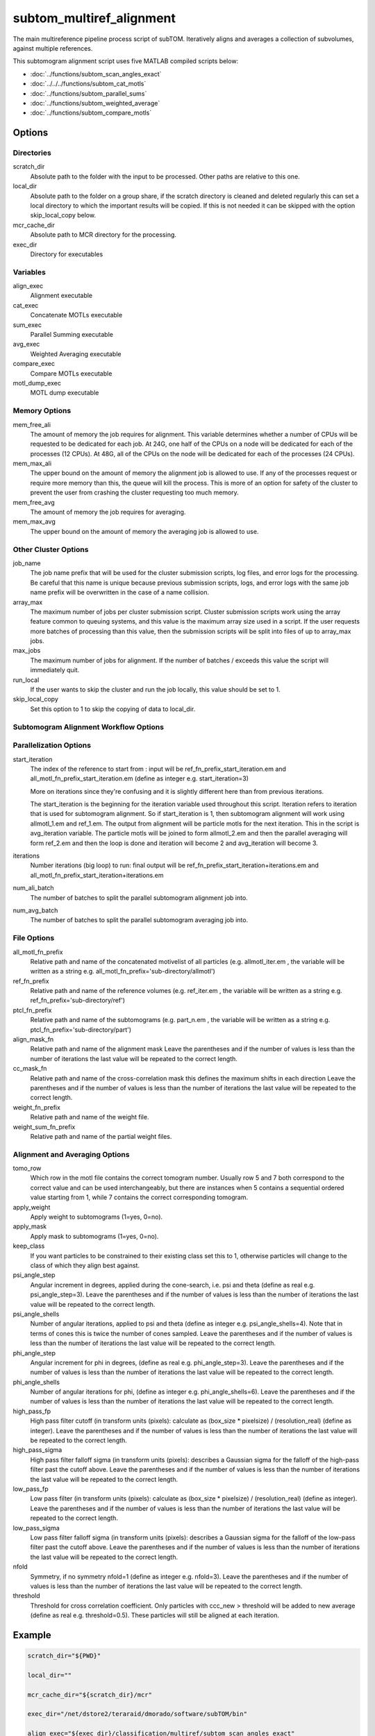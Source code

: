 =========================
subtom_multiref_alignment
=========================

The main multireference pipeline process script of subTOM. Iteratively aligns
and averages a collection of subvolumes, against multiple references.

This subtomogram alignment script uses five MATLAB compiled scripts below:

- :doc:`../functions/subtom_scan_angles_exact`
- :doc:`../../../functions/subtom_cat_motls`
- :doc:`../functions/subtom_parallel_sums`
- :doc:`../functions/subtom_weighted_average`
- :doc:`../functions/subtom_compare_motls`

-------
Options
-------

Directories
-----------

scratch_dir
  Absolute path to the folder with the input to be processed.
  Other paths are relative to this one.

local_dir
  Absolute path to the folder on a group share, if the scratch directory is
  cleaned and deleted regularly this can set a local directory to which the
  important results will be copied. If this is not needed it can be skipped with
  the option skip_local_copy below.

mcr_cache_dir
  Absolute path to MCR directory for the processing.

exec_dir
  Directory for executables

Variables
---------

align_exec
  Alignment executable

cat_exec
  Concatenate MOTLs executable

sum_exec
  Parallel Summing executable

avg_exec
  Weighted Averaging executable

compare_exec
  Compare MOTLs executable

motl_dump_exec
  MOTL dump executable

Memory Options
--------------

mem_free_ali
  The amount of memory the job requires for alignment. This variable determines
  whether a number of CPUs will be requested to be dedicated for each job. At
  24G, one half of the CPUs on a node will be dedicated for each of the
  processes (12 CPUs). At 48G, all of the CPUs on the node will be dedicated for
  each of the processes (24 CPUs).

mem_max_ali
  The upper bound on the amount of memory the alignment job is allowed to use.
  If any of the processes request or require more memory than this, the queue
  will kill the process. This is more of an option for safety of the cluster to
  prevent the user from crashing the cluster requesting too much memory.

mem_free_avg
  The amount of memory the job requires for averaging.

mem_max_avg
  The upper bound on the amount of memory the averaging job is allowed to use.

Other Cluster Options
---------------------

job_name
  The job name prefix that will be used for the cluster submission scripts, log
  files, and error logs for the processing. Be careful that this name is unique
  because previous submission scripts, logs, and error logs with the same job
  name prefix will be overwritten in the case of a name collision.

array_max
  The maximum number of jobs per cluster submission script. Cluster submission
  scripts work using the array feature common to queuing systems, and this value
  is the maximum array size used in a script. If the user requests more batches
  of processing than this value, then the submission scripts will be split into
  files of up to array_max jobs.

max_jobs
  The maximum number of jobs for alignment. If the number of batches / exceeds
  this value the script will immediately quit.

run_local
  If the user wants to skip the cluster and run the job locally, this value
  should be set to 1.

skip_local_copy
  Set this option to 1 to skip the copying of data to local_dir.

Subtomogram Alignment Workflow Options
--------------------------------------

Parallelization Options
-----------------------

start_iteration
  The index of the reference to start from : input will be
  ref_fn_prefix_start_iteration.em and all_motl_fn_prefix_start_iteration.em
  (define as integer e.g.  start_iteration=3)
 
  More on iterations since they're confusing and it is slightly different here
  than from previous iterations.
 
  The start_iteration is the beginning for the iteration variable used
  throughout this script. Iteration refers to iteration that is used for
  subtomogram alignment. So if start_iteration is 1, then subtomogram alignment
  will work using allmotl_1.em and ref_1.em. The output from alignment will be
  particle motls for the next iteration. This in the script is avg_iteration
  variable. The particle motls will be joined to form allmotl_2.em and then the
  parallel averaging will form ref_2.em and then the loop is done and iteration
  will become 2 and avg_iteration will become 3.

iterations
  Number iterations (big loop) to run: final output will be
  ref_fn_prefix_start_iteration+iterations.em and
  all_motl_fn_prefix_start_iteration+iterations.em

num_ali_batch
  The number of batches to split the parallel subtomogram alignment job into.

num_avg_batch
  The number of batches to split the parallel subtomogram averaging job into.

File Options
------------

all_motl_fn_prefix
  Relative path and name of the concatenated motivelist of all particles (e.g.
  allmotl_iter.em , the variable will be written as a string e.g.
  all_motl_fn_prefix='sub-directory/allmotl')

ref_fn_prefix
  Relative path and name of the reference volumes (e.g. ref_iter.em , the
  variable will be written as a string e.g. ref_fn_prefix='sub-directory/ref')

ptcl_fn_prefix
  Relative path and name of the subtomograms (e.g. part_n.em , the variable will
  be written as a string e.g. ptcl_fn_prefix='sub-directory/part')

align_mask_fn
  Relative path and name of the alignment mask
  Leave the parentheses and if the number of values is less than the number of
  iterations the last value will be repeated to the correct length.

cc_mask_fn
  Relative path and name of the cross-correlation mask this defines the maximum
  shifts in each direction
  Leave the parentheses and if the number of values is less than the number of
  iterations the last value will be repeated to the correct length.

weight_fn_prefix
  Relative path and name of the weight file.

weight_sum_fn_prefix
  Relative path and name of the partial weight files.

Alignment and Averaging Options
-------------------------------

tomo_row
  Which row in the motl file contains the correct tomogram number.
  Usually row 5 and 7 both correspond to the correct value and can be used
  interchangeably, but there are instances when 5 contains a sequential ordered
  value starting from 1, while 7 contains the correct corresponding tomogram.

apply_weight
  Apply weight to subtomograms (1=yes, 0=no).

apply_mask
  Apply mask to subtomograms (1=yes, 0=no).

keep_class
  If you want particles to be constrained to their existing class set this to 1,
  otherwise particles will change to the class of which they align best against.

psi_angle_step
  Angular increment in degrees, applied during the cone-search, i.e. psi and
  theta (define as real e.g. psi_angle_step=3).
  Leave the parentheses and if the number of values is less than the number of
  iterations the last value will be repeated to the correct length.

psi_angle_shells
  Number of angular iterations, applied to psi and theta  (define as integer
  e.g. psi_angle_shells=4). Note that in terms of cones this is twice the number
  of cones sampled.
  Leave the parentheses and if the number of values is less than the number of
  iterations the last value will be repeated to the correct length.

phi_angle_step
  Angular increment for phi in degrees, (define as real e.g. phi_angle_step=3).
  Leave the parentheses and if the number of values is less than the number of
  iterations the last value will be repeated to the correct length.

phi_angle_shells
  Number of angular iterations for phi, (define as integer e.g.
  phi_angle_shells=6).
  Leave the parentheses and if the number of values is less than the number of
  iterations the last value will be repeated to the correct length.

high_pass_fp
  High pass filter cutoff (in transform units (pixels): calculate as (box_size *
  pixelsize) / (resolution_real) (define as integer).
  Leave the parentheses and if the number of values is less than the number of
  iterations the last value will be repeated to the correct length.

high_pass_sigma
  High pass filter falloff sigma (in transform units (pixels): describes a
  Gaussian sigma for the falloff of the high-pass filter past the cutoff above.
  Leave the parentheses and if the number of values is less than the number of
  iterations the last value will be repeated to the correct length.

low_pass_fp
  Low pass filter (in transform units (pixels): calculate as (box_size *
  pixelsize) / (resolution_real) (define as integer).
  Leave the parentheses and if the number of values is less than the number of
  iterations the last value will be repeated to the correct length.

low_pass_sigma
  Low pass filter falloff sigma (in transform units (pixels): describes a
  Gaussian sigma for the falloff of the low-pass filter past the cutoff above.
  Leave the parentheses and if the number of values is less than the number of
  iterations the last value will be repeated to the correct length.

nfold
  Symmetry, if no symmetry nfold=1 (define as integer e.g. nfold=3).
  Leave the parentheses and if the number of values is less than the number of
  iterations the last value will be repeated to the correct length.

threshold
  Threshold for cross correlation coefficient. Only particles with ccc_new >
  threshold will be added to new average (define as real e.g. threshold=0.5).
  These particles will still be aligned at each iteration.

-------
Example
-------

.. code-block:: bash

    scratch_dir="${PWD}"

    local_dir=""

    mcr_cache_dir="${scratch_dir}/mcr"

    exec_dir="/net/dstore2/teraraid/dmorado/software/subTOM/bin"

    align_exec="${exec_dir}/classification/multiref/subtom_scan_angles_exact"

    cat_exec="${exec_dir}/MOTL/subtom_cat_motls"

    sum_exec="${exec_dir}/classification/multiref/subtom_parallel_sums"

    avg_exec="${exec_dir}/classification/multiref/subtom_weighted_average"

    compare_exec="${exec_dir}/classification/multiref/subtom_compare_motls"

    motl_dump_exec="${exec_dir}/MOTL/motl_dump"

    mem_free_ali=1G

    mem_max_ali=64G

    mem_free_avg=1G

    mem_max_avg=64G

    job_name=subTOM

    array_max=1000

    max_jobs=4000

    run_local=0

    skip_local_copy=1

    start_iteration=1

    iterations=3

    num_ali_batch=1

    num_avg_batch=1

    all_motl_fn_prefix="combinedmotl/allmotl"

    ref_fn_prefix="ref/ref"

    ptcl_fn_prefix="subtomograms/subtomo"

    align_mask_fn=("otherinputs/align_mask_1.em" \
                   "otherinputs/align_mask_2.em" \
                   "otherinputs/align_mask_3.em")

    cc_mask_fn=("otherinputs/cc_mask_r10.em" \
                "otherinputs/cc_mask_r05.em")

    weight_fn_prefix="otherinputs/ampspec"

    weight_sum_fn_prefix="otherinputs/wei"

    tomo_row=7

    apply_weight=0

    apply_mask=1

    keep_class=0

    psi_angle_step=(10 5 2.5)

    psi_angle_shells=(4)

    phi_angle_step=(20 5)

    phi_angle_shells=(6)

    high_pass_fp=(1)

    high_pass_sigma=(2)

    low_pass_fp=(12 15 18)

    low_pass_sigma=(3)

    nfold=(1 6)

    threshold=-1
